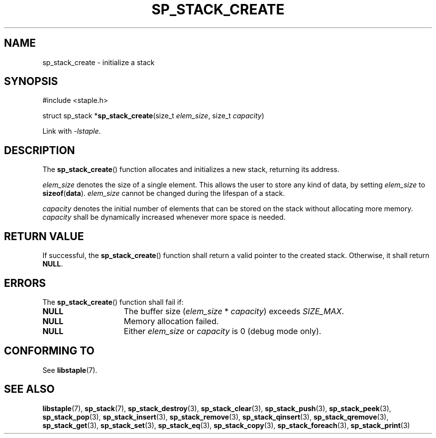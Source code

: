.\"  Staple - A general-purpose data structure library in pure C89.
.\"  Copyright (C) 2021  Randoragon
.\"
.\"  This library is free software; you can redistribute it and/or
.\"  modify it under the terms of the GNU Lesser General Public
.\"  License as published by the Free Software Foundation;
.\"  version 2.1 of the License.
.\"
.\"  This library is distributed in the hope that it will be useful,
.\"  but WITHOUT ANY WARRANTY; without even the implied warranty of
.\"  MERCHANTABILITY or FITNESS FOR A PARTICULAR PURPOSE.  See the GNU
.\"  Lesser General Public License for more details.
.\"
.\"  You should have received a copy of the GNU Lesser General Public
.\"  License along with this library; if not, write to the Free Software
.\"  Foundation, Inc., 51 Franklin Street, Fifth Floor, Boston, MA  02110-1301  USA
.\"--------------------------------------------------------------------------------
.TH SP_STACK_CREATE 3 DATE "libstaple-VERSION"
.SH NAME
sp_stack_create \- initialize a stack
.SH SYNOPSIS
.ad l
#include <staple.h>
.sp
struct sp_stack
.RB * sp_stack_create (size_t
.IR elem_size ,
size_t
.IR capacity )
.sp
Link with \fI-lstaple\fP.
.ad
.SH DESCRIPTION
The
.BR sp_stack_create ()
function allocates and initializes a new stack, returning its address.
.P
.I elem_size
denotes the size of a single element. This allows the user to store any kind of
data, by setting
.I elem_size
to
.BR sizeof ( data ).
.I elem_size
cannot be changed during the lifespan of a stack.
.P
.I capacity
denotes the initial number of elements that can be stored on the stack without
allocating more memory.
.I capacity
shall be dynamically increased whenever more space is needed.
.SH RETURN VALUE
If successful, the
.BR sp_stack_create ()
function shall return a valid pointer to the created stack. Otherwise, it shall
return
.BR NULL .
.SH ERRORS
The
.BR sp_stack_create ()
function shall fail if:
.IP \fBNULL\fP 1.5i
The buffer size
.RI ( elem_size "\ *\ " capacity )
exceeds
.IR SIZE_MAX .
.IP \fBNULL\fP 1.5i
Memory allocation failed.
.IP \fBNULL\fP 1.5i
Either
.I elem_size
or
.I capacity
is 0 (debug mode only).
.SH CONFORMING TO
See
.BR libstaple (7).
.SH SEE ALSO
.ad l
.BR libstaple (7),
.BR sp_stack (7),
.BR sp_stack_destroy (3),
.BR sp_stack_clear (3),
.BR sp_stack_push (3),
.BR sp_stack_peek (3),
.BR sp_stack_pop (3),
.BR sp_stack_insert (3),
.BR sp_stack_remove (3),
.BR sp_stack_qinsert (3),
.BR sp_stack_qremove (3),
.BR sp_stack_get (3),
.BR sp_stack_set (3),
.BR sp_stack_eq (3),
.BR sp_stack_copy (3),
.BR sp_stack_foreach (3),
.BR sp_stack_print (3)
